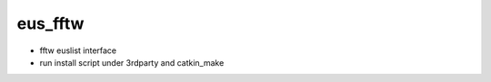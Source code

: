eus_fftw
================

* fftw euslist interface
* run install script under 3rdparty and catkin_make
